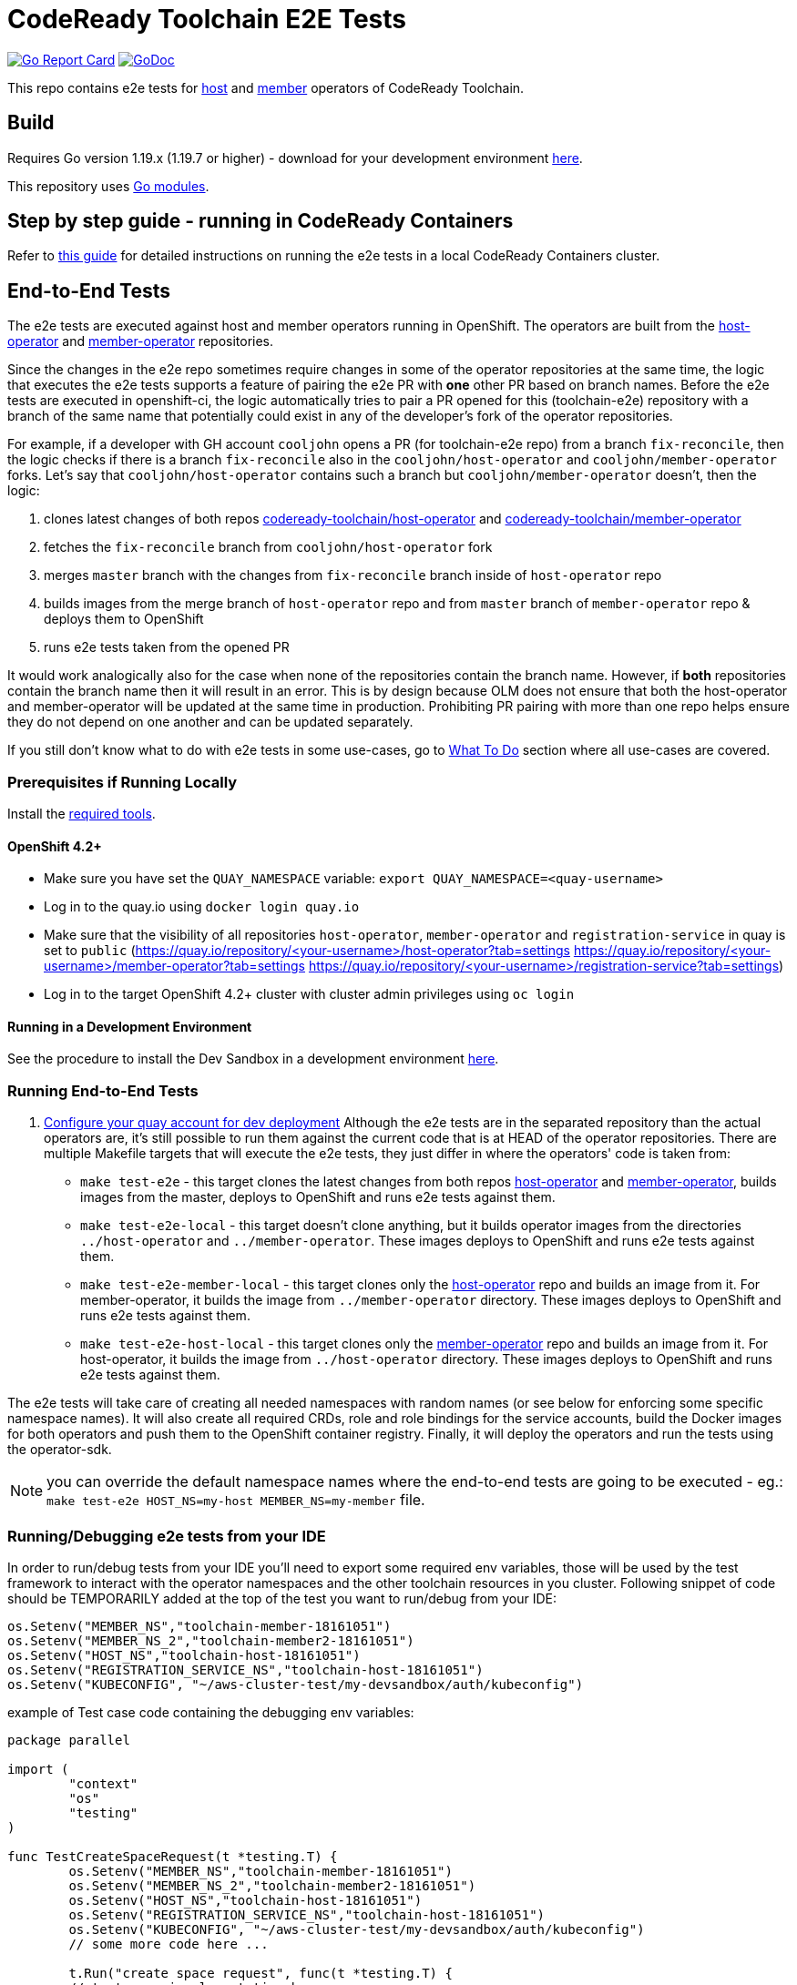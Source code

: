 = CodeReady Toolchain E2E Tests

image:https://goreportcard.com/badge/github.com/codeready-toolchain/toolchain-e2e[Go Report Card, link="https://goreportcard.com/report/github.com/codeready-toolchain/toolchain-e2e"]
image:https://godoc.org/github.com/codeready-toolchain/toolchain-e2e?status.png[GoDoc,link="https://godoc.org/github.com/codeready-toolchain/toolchain-e2e"]

This repo contains e2e tests for https://github.com/codeready-toolchain/host-operator[host] and https://github.com/codeready-toolchain/member-operator[member] operators of CodeReady Toolchain.

== Build

Requires Go version 1.19.x (1.19.7 or higher) - download for your development environment https://golang.org/dl/[here].

This repository uses https://github.com/golang/go/wiki/Modules[Go modules].

== Step by step guide - running in CodeReady Containers

Refer to link:CRC.adoc[this guide] for detailed instructions on running the e2e tests in a local CodeReady Containers cluster.

== End-to-End Tests

The e2e tests are executed against host and member operators running in OpenShift. The operators are built from the https://github.com/codeready-toolchain/host-operator[host-operator] and https://github.com/codeready-toolchain/member-operator[member-operator] repositories.

Since the changes in the e2e repo sometimes require changes in some of the operator repositories at the same time, the logic that executes the e2e tests supports a feature of pairing the e2e PR with *one* other PR based on branch names.
Before the e2e tests are executed in openshift-ci, the logic automatically tries to pair a PR opened for this (toolchain-e2e) repository with a branch of the same name that potentially could exist in any of the developer's fork of the operator repositories.

For example, if a developer with GH account `cooljohn` opens a PR (for toolchain-e2e repo) from a branch `fix-reconcile`, then the logic checks if there is a branch `fix-reconcile` also in the `cooljohn/host-operator` and `cooljohn/member-operator` forks.
Let's say that `cooljohn/host-operator` contains such a branch but `cooljohn/member-operator` doesn't, then the logic:

1. clones latest changes of both repos https://github.com/codeready-toolchain/host-operator[codeready-toolchain/host-operator] and https://github.com/codeready-toolchain/member-operator[codeready-toolchain/member-operator]
2. fetches the `fix-reconcile` branch from `cooljohn/host-operator` fork
3. merges `master` branch with the changes from `fix-reconcile` branch inside of `host-operator` repo
4. builds images from the merge branch of `host-operator` repo and from `master` branch of `member-operator` repo & deploys them to OpenShift
5. runs e2e tests taken from the opened PR

It would work analogically also for the case when none of the repositories contain the branch name. However, if *both* repositories contain the branch name then it will result in an error.
This is by design because OLM does not ensure that both the host-operator and member-operator will be updated at the same time in production. Prohibiting PR pairing with more than one repo helps ensure they do not depend on one another and can be updated separately.

If you still don't know what to do with e2e tests in some use-cases, go to <<What To Do>> section where all use-cases are covered.

=== Prerequisites if Running Locally

Install the link:required_tools.adoc[required tools].

==== OpenShift 4.2+

* Make sure you have set the `QUAY_NAMESPACE` variable: `export QUAY_NAMESPACE=<quay-username>`
* Log in to the quay.io using `docker login quay.io`
* Make sure that the visibility of all repositories `host-operator`, `member-operator` and `registration-service` in quay is set to `public` (https://quay.io/repository/<your-username>/host-operator?tab=settings https://quay.io/repository/<your-username>/member-operator?tab=settings https://quay.io/repository/<your-username>/registration-service?tab=settings)
* Log in to the target OpenShift 4.2+ cluster with cluster admin privileges using `oc login`

==== Running in a Development Environment

See the procedure to install the Dev Sandbox in a development environment link:dev_install.adoc[here].

=== Running End-to-End Tests

. link:quay.adoc[Configure your quay account for dev deployment]
Although the e2e tests are in the separated repository than the actual operators are, it's still possible to run them against the current code that is at HEAD of the operator repositories.
There are multiple Makefile targets that will execute the e2e tests, they just differ in where the operators' code is taken from:

* `make test-e2e` - this target clones the latest changes from both repos https://github.com/codeready-toolchain/host-operator[host-operator] and https://github.com/codeready-toolchain/member-operator[member-operator], builds images from the master, deploys to OpenShift and runs e2e tests against them.
* `make test-e2e-local` - this target doesn't clone anything, but it builds operator images from the directories `../host-operator` and `../member-operator`. These images deploys to OpenShift and runs e2e tests against them.
* `make test-e2e-member-local` - this target clones only the https://github.com/codeready-toolchain/host-operator[host-operator] repo and builds an image from it. For member-operator, it builds the image from `../member-operator` directory. These images deploys to OpenShift and runs e2e tests against them.
* `make test-e2e-host-local` - this target clones only the https://github.com/codeready-toolchain/member-operator[member-operator] repo and builds an image from it. For host-operator, it builds the image from `../host-operator` directory. These images deploys to OpenShift and runs e2e tests against them.

The e2e tests will take care of creating all needed namespaces with random names (or see below for enforcing some specific namespace names).
It will also create all required CRDs, role and role bindings for the service accounts, build the Docker images for both operators and push them to the OpenShift container registry. Finally, it will deploy the operators and run the tests using the operator-sdk.


NOTE: you can override the default namespace names where the end-to-end tests are going to be executed - eg.: `make test-e2e HOST_NS=my-host MEMBER_NS=my-member` file.

=== Running/Debugging e2e tests from your IDE

In order to run/debug tests from your IDE you'll need to export some required env variables, those will be used by the test framework to interact with the operator namespaces and the other toolchain resources in you cluster.
Following snippet of code should be TEMPORARILY added at the top of the test you want to run/debug from your IDE:

```
os.Setenv("MEMBER_NS","toolchain-member-18161051")
os.Setenv("MEMBER_NS_2","toolchain-member2-18161051")
os.Setenv("HOST_NS","toolchain-host-18161051")
os.Setenv("REGISTRATION_SERVICE_NS","toolchain-host-18161051")
os.Setenv("KUBECONFIG", "~/aws-cluster-test/my-devsandbox/auth/kubeconfig")
```

example of Test case code containing the debugging env variables:
```
package parallel

import (
	"context"
	"os"
	"testing"
)

func TestCreateSpaceRequest(t *testing.T) {
	os.Setenv("MEMBER_NS","toolchain-member-18161051")
	os.Setenv("MEMBER_NS_2","toolchain-member2-18161051")
	os.Setenv("HOST_NS","toolchain-host-18161051")
	os.Setenv("REGISTRATION_SERVICE_NS","toolchain-host-18161051")
	os.Setenv("KUBECONFIG", "~/aws-cluster-test/my-devsandbox/auth/kubeconfig")
	// some more code here ...

	t.Run("create space request", func(t *testing.T) {
        // test case impelementation here ...
....
```

NOTE: replace the values with the ones from you dev/test environment and REMEMBER TO REMOVE THE SNIPPET BEFORE COMMITTING THE CODE OR OPENING A PR IN GH :)


===== What To Do

If you are still confused by the different e2e/operator location, execution and branch pairing, see the following cases and needed steps:

* *Working locally:*
** *Need to verify changes in e2e tests against the latest version of both operators:*
*** run `make test-e2e`
** *You are working in both repos `toolchain-e2e` and `member-operator`, so you need to run e2e tests against your current code located in `../member-operator` directory:*
*** run `make test-e2e-member-local`
** *You are working in both repos `toolchain-e2e` and `host-operator`, so you need to run e2e tests against your current code located in `../host-operator` directory:*
*** run `make test-e2e-host-local`
** *You are working in all three repos `toolchain-e2e`, `host-operator` and `member-operator`, so you need to run e2e tests against your current code located in both directories `../host-operator` and `../member-operator`:*
*** run `make test-e2e-local`

* *Creating PRs:*
** *Your PR doesn't need any changes in https://github.com/codeready-toolchain/host-operator[host-operator] repo nor https://github.com/codeready-toolchain/member-operator[member-operator] repo:*
*** 1. check the name of a branch you are going to create a PR for
*** 2. make sure that your forks of both repos (https://github.com/codeready-toolchain/host-operator[host-operator] and https://github.com/codeready-toolchain/member-operator[member-operator]) don't contain a branch with the same name
*** 3. create a PR
** *Your PR requires changes in https://github.com/codeready-toolchain/host-operator[host-operator] repo but not in https://github.com/codeready-toolchain/member-operator[member-operator] repo:*
*** 1. check the name of a branch you are going to create a PR for
*** 2. create a branch with the same name within your fork of https://github.com/codeready-toolchain/host-operator[host-operator] repo and put all necessary changes there
*** 3. make sure that your fork of https://github.com/codeready-toolchain/member-operator[member-operator] repo doesn't contain a branch with the same name
*** 4. push all changes into both forks of the repositories https://github.com/codeready-toolchain/toolchain-e2e[toolchain-e2e] and https://github.com/codeready-toolchain/host-operator[host-operator]
*** 5. create a PR for https://github.com/codeready-toolchain/toolchain-e2e[toolchain-e2e]
*** 6. create a PR for https://github.com/codeready-toolchain/host-operator[host-operator]
** *Your PR requires changes in https://github.com/codeready-toolchain/member-operator[member-operator] repo but not in https://github.com/codeready-toolchain/host-operator[host-operator] repo:*
*** See the previous case and just swap member-operator and host-operator.
** *Your PR requires changes in both repos https://github.com/codeready-toolchain/host-operator[host-operator] and https://github.com/codeready-toolchain/member-operator[member-operator]:*
*** This is prohibited and will result in an error like `ERROR WHILE TRYING TO PAIR PRs` in the CI build. See the reasoning behind this in the <<End-to-End Tests>> section.

== Deploying End-to-End Resources Without Running Tests

All e2e resources (host operator, member operator, registration-service, CRDs, etc) can be deployed without running tests:

* `make dev-deploy-e2e-local` - deploys the same resources as `make test-e2e-local` but doesn't run tests.

* `make dev-deploy-e2e` - deploys the same resources as `make test-e2e` but doesn't run tests.

By default these targets deploy resources to `toolchain-host-operator` and `toolchain-member-operator` namespaces.

NOTE: If running in CodeReady Containers `eval $(crc oc-env)` is required.

== How to Test Mailgun/Twilio Notifications in a Dev Environment
* Get a cluster and setup the following env vars
** `export QUAY_NAMESPACE=<your-quay-namespace>`
** `export KUBECONFIG=<location-to-kubeconfig>`
* Run `docker login quay.io`
* Create https://github.com/codeready-toolchain/toolchain-infra/tree/master/config/oauth[IdP]
* If you need to change any of the default configuration, modify the ToolchainConfig in https://github.com/codeready-toolchain/toolchain-e2e/blob/master/deploy/host-operator/dev/toolchainconfig.yaml[deploy/host-operator/dev/toolchainconfig.yaml]
* To set working notification/verification secrets, modify them in https://github.com/codeready-toolchain/toolchain-e2e/blob/master/deploy/host-operator/dev/secrets.yaml[deploy/host-operator/dev/secrets.yaml]
* Run `make dev-deploy-e2e-local`
* Go to the registration-service link and sign in
* Click on the `Get Started With CodeReady Toolchain` button
* Approve your usersignup found on the `<username>-host-operator` namespace
